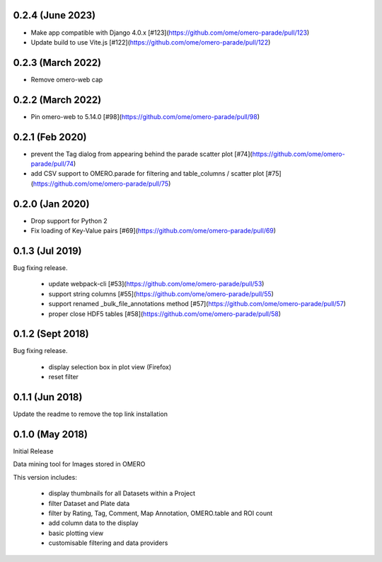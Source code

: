 
0.2.4 (June 2023)
-----------------

- Make app compatible with Django 4.0.x [#123](https://github.com/ome/omero-parade/pull/123)
- Update build to use Vite.js [#122](https://github.com/ome/omero-parade/pull/122)

0.2.3 (March 2022)
------------------

- Remove omero-web cap


0.2.2 (March 2022)
------------------

- Pin omero-web to 5.14.0 [#98](https://github.com/ome/omero-parade/pull/98)

0.2.1 (Feb 2020)
----------------

- prevent the Tag dialog from appearing behind the parade scatter plot [#74](https://github.com/ome/omero-parade/pull/74)
- add CSV support to OMERO.parade for filtering and table_columns / scatter plot [#75](https://github.com/ome/omero-parade/pull/75)

0.2.0 (Jan 2020)
----------------

- Drop support for Python 2
- Fix loading of Key-Value pairs [#69](https://github.com/ome/omero-parade/pull/69)

0.1.3 (Jul 2019)
-----------------

Bug fixing release.

 - update webpack-cli [#53](https://github.com/ome/omero-parade/pull/53)
 - support string columns [#55](https://github.com/ome/omero-parade/pull/55)
 - support renamed _bulk_file_annotations method [#57](https://github.com/ome/omero-parade/pull/57)
 - proper close HDF5 tables [#58](https://github.com/ome/omero-parade/pull/58)

0.1.2 (Sept 2018)
-----------------

Bug fixing release.

 - display selection box in plot view (Firefox)
 - reset filter

0.1.1 (Jun 2018)
----------------

Update the readme to remove the top link installation

0.1.0 (May 2018)
----------------

Initial Release

Data mining tool for Images stored in OMERO

This version includes:

  - display thumbnails for all Datasets within a Project
  - filter Dataset and Plate data 
  - filter by Rating, Tag, Comment, Map Annotation, OMERO.table and ROI count
  - add column data to the display
  - basic plotting view
  - customisable filtering and data providers
